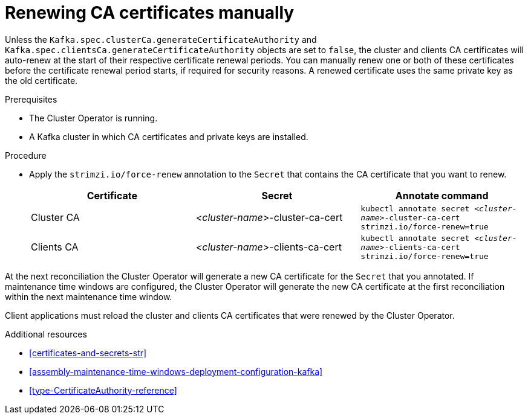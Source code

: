 // Module included in the following assemblies:
//
// assembly-security.adoc

[id='proc-renewing-ca-certs-manually-{context}']

= Renewing CA certificates manually

Unless the `Kafka.spec.clusterCa.generateCertificateAuthority` and `Kafka.spec.clientsCa.generateCertificateAuthority` objects are set to `false`, the cluster and clients CA certificates will auto-renew at the start of their respective certificate renewal periods. 
You can manually renew one or both of these certificates before the certificate renewal period starts, if required for security reasons. 
A renewed certificate uses the same private key as the old certificate.

.Prerequisites

* The Cluster Operator is running.
* A Kafka cluster in which CA certificates and private keys are installed.

.Procedure

* Apply the `strimzi.io/force-renew` annotation to the `Secret` that contains the CA certificate that you want to renew.
+
[cols="3*",options="header",stripes="none",separator=¦]
|===

¦Certificate
¦Secret
¦Annotate command

¦Cluster CA
¦_<cluster-name>_-cluster-ca-cert
m¦kubectl annotate secret _<cluster-name>_-cluster-ca-cert strimzi.io/force-renew=true

¦Clients CA
¦_<cluster-name>_-clients-ca-cert
m¦kubectl annotate secret _<cluster-name>_-clients-ca-cert strimzi.io/force-renew=true

|===

At the next reconciliation the Cluster Operator will generate a new CA certificate for the `Secret` that you annotated. 
If maintenance time windows are configured, the Cluster Operator will generate the new CA certificate at the first reconciliation within the next maintenance time window.

Client applications must reload the cluster and clients CA certificates that were renewed by the Cluster Operator.

.Additional resources

* xref:certificates-and-secrets-str[]

* xref:assembly-maintenance-time-windows-deployment-configuration-kafka[]

* xref:type-CertificateAuthority-reference[]
